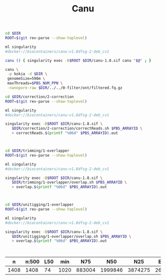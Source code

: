 #+Title: Canu
#+PROPERTY:  header-args :var DIR=(file-name-directory buffer-file-name)


#+BEGIN_SRC sh :tangle run.sh
cd $DIR
ROOT=$(git rev-parse --show-toplevel)

ml singularity
#docker://biocontainers/canu:v1.8dfsg-2-deb_cv1

canu () { singularity exec -B$ROOT $DIR/canu-1.8.sif canu "$@" ; }

canu \
 -p kokia -d $DIR \
 genomeSize=590m \
 maxThreads=$PBS_NUM_PPN \
 -nanopore-raw $DIR/../../0-filter/ont/filtered.fq.gz

#+END_SRC

#+HEADER: :prepend #PBS -l walltime=4:00:00 -t 1-512
#+BEGIN_SRC sh :tangle scout.correction.sh
cd $DIR/correction/2-correction
ROOT=$(git rev-parse --show-toplevel)

ml singularity
#docker://biocontainers/canu:v1.8dfsg-2-deb_cv1

singularity exec -B$ROOT $DIR/canu-1.8.sif \
   $DIR/correction/2-correction/correctReads.sh $PBS_ARRAYID \
   > correctReads.$(printf "%06d" $PBS_ARRAYID).out



#+END_SRC

#+HEADER: :prologue #PBS -l walltime=5:00:00 -t 1-102
#+BEGIN_SRC sh :tangle scout.overlapper.sh
cd $DIR/trimming/1-overlapper
ROOT=$(git rev-parse --show-toplevel)

ml singularity
#docker://biocontainers/canu:v1.8dfsg-2-deb_cv1

singularity exec -B$ROOT $DIR/canu-1.8.sif \
   $DIR/trimming/1-overlapper/overlap.sh $PBS_ARRAYID \
   > overlap.$(printf "%06d" $PBS_ARRAYID).out



#+END_SRC

#+HEADER: :prologue #PBS -l walltime=8:00:00 -t 1-100
#+BEGIN_SRC sh :tangle scout.unitigging-overlapper.sh
cd $DIR/unitigging/1-overlapper
ROOT=$(git rev-parse --show-toplevel)

ml singularity
#docker://biocontainers/canu:v1.8dfsg-2-deb_cv1

singularity exec -B$ROOT $DIR/canu-1.8.sif \
   $DIR/unitigging/1-overlapper/overlap.sh $PBS_ARRAYID \
   > overlap.$(printf "%06d" $PBS_ARRAYID).out



#+END_SRC

|    n | n:500 | L50 |  min |    N75 |     N50 |     N25 |  E-size |     max |     sum | name                |
|------+-------+-----+------+--------+---------+---------+---------+---------+---------+---------------------|
| 1408 |  1408 |  74 | 1020 | 883004 | 1999846 | 3874275 | 2602559 | 9415686 | 532.8e6 | kokia.contigs.fasta |

